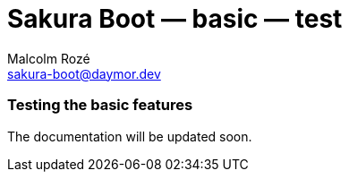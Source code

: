 = Sakura Boot — basic — test
Malcolm Rozé <sakura-boot@daymor.dev>
:description: Sakura Boot — basic test module — main page documentation

[discrete]
=== Testing the basic features

The documentation will be updated soon.
